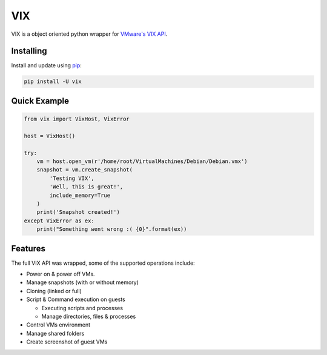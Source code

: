 VIX
===

.. image:: https://img.shields.io/pypi/dm/vix.svg?style=plastic   :alt: PyPI - Downloads
   :target: https://pypi.org/project/vix/

VIX is a object oriented python wrapper for `VMware's VIX API`_.

Installing
----------

Install and update using `pip`_:

.. code-block:: text

    pip install -U vix

Quick Example
-------------

.. code-block:: python

    from vix import VixHost, VixError
    
    host = VixHost()

    try:
        vm = host.open_vm(r'/home/root/VirtualMachines/Debian/Debian.vmx')
        snapshot = vm.create_snapshot(
            'Testing VIX',
            'Well, this is great!',
            include_memory=True
        )
        print('Snapshot created!')
    except VixError as ex:
        print("Something went wrong :( {0}".format(ex))

Features
--------

The full VIX API was wrapped, some of the supported operations include:

- Power on & power off VMs.
- Manage snapshots (with or without memory)
- Cloning (linked or full)
- Script & Command execution on guests

  - Executing scripts and processes
  - Manage directories, files & processes

- Control VMs environment
- Manage shared folders
- Create screenshot of guest VMs

.. _VMware's VIX API: https://www.vmware.com/support/developer/vix-api/
.. _pip: https://pip.pypa.io/en/stable/quickstart
